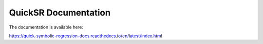 QuickSR Documentation
=======================================

The documentation is available here:

https://quick-symbolic-regression-docs.readthedocs.io/en/latest/index.html
